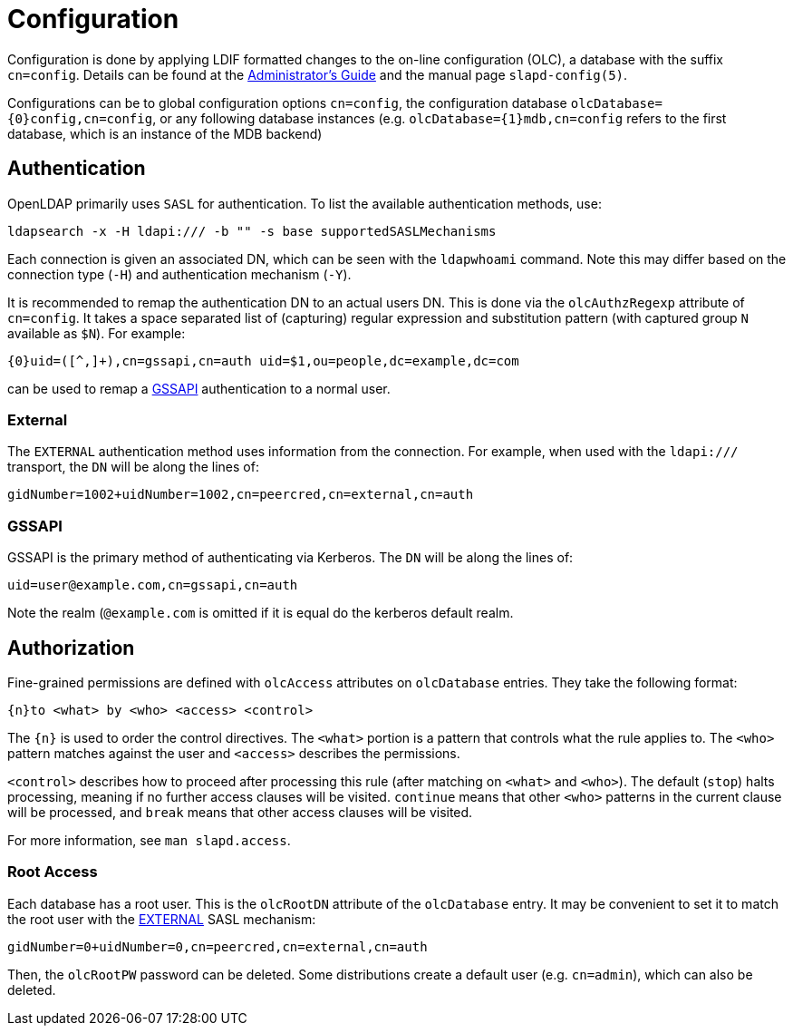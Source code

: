 = Configuration

Configuration is done by applying LDIF formatted changes to the on-line
configuration (OLC), a database with the suffix `cn=config`. Details can be
found at the https://www.openldap.org/doc/admin/[Administrator's Guide] and the
manual page `slapd-config(5)`.

Configurations can be to global configuration options `cn=config`, the
configuration database `olcDatabase={0}config,cn=config`, or any following
database instances (e.g. `olcDatabase={1}mdb,cn=config` refers to the first
database, which is an instance of the MDB backend)

== Authentication

OpenLDAP primarily uses `SASL` for authentication. To list the available
authentication methods, use:

----
ldapsearch -x -H ldapi:/// -b "" -s base supportedSASLMechanisms
----

Each connection is given an associated DN, which can be seen with the
`ldapwhoami` command. Note this may differ based on the connection type
(`-H`) and authentication mechanism (`-Y`).

It is recommended to remap the authentication DN to an actual users DN. This is
done via the `olcAuthzRegexp` attribute of `cn=config`. It takes a space
separated list of (capturing) regular expression and substitution pattern (with
captured group `N` available as `$N`). For example:

----
{0}uid=([^,]+),cn=gssapi,cn=auth uid=$1,ou=people,dc=example,dc=com
----

can be used to remap a <<GSSAPI>> authentication to a normal user.

=== External

The `EXTERNAL` authentication method uses information from the connection. For
example, when used with the `ldapi:///` transport, the `DN` will be along the
lines of:

----
gidNumber=1002+uidNumber=1002,cn=peercred,cn=external,cn=auth
----

=== GSSAPI

GSSAPI is the primary method of authenticating via Kerberos. The `DN` will be
along the lines of:

----
uid=user@example.com,cn=gssapi,cn=auth
----

Note the realm (`@example.com` is omitted if it is equal do the kerberos default
realm.

== Authorization

Fine-grained permissions are defined with `olcAccess` attributes on
`olcDatabase` entries. They take the following format:

----
{n}to <what> by <who> <access> <control>
----

The `{n}` is used to order the control directives. The `<what>` portion is a
pattern that controls what the rule applies to. The `<who>` pattern matches
against the user and `<access>` describes the permissions.

`<control>` describes how to proceed after processing this rule (after
matching on `<what>` and `<who>`). The default (`stop`) halts processing,
meaning if no further access clauses will be visited. `continue` means that
other `<who>` patterns in the current clause will be processed, and `break`
means that other access clauses will be visited.

For more information, see `man slapd.access`.

=== Root Access

Each database has a root user. This is the `olcRootDN` attribute of the
`olcDatabase` entry. It may be convenient to set it to match the root user
with the <<External,EXTERNAL>> SASL mechanism:

----
gidNumber=0+uidNumber=0,cn=peercred,cn=external,cn=auth
----

Then, the `olcRootPW` password can be deleted. Some distributions create a
default user (e.g. `cn=admin`), which can also be deleted.
